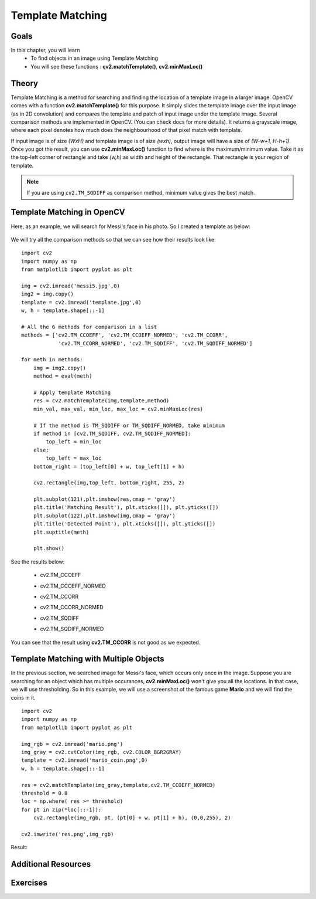 .. _PY_Template_Matching:

Template Matching
**********************

Goals
=========

In this chapter, you will learn
    * To find objects in an image using Template Matching
    * You will see these functions : **cv2.matchTemplate()**, **cv2.minMaxLoc()**

Theory
========

Template Matching is a method for searching and finding the location of a template image in a larger image. OpenCV comes with a function **cv2.matchTemplate()** for this purpose. It simply slides the template image over the input image (as in 2D convolution) and compares the template and patch of input image under the template image. Several comparison methods are implemented in OpenCV. (You can check docs for more details). It returns a grayscale image, where each pixel denotes how much does the neighbourhood of that pixel match with template.

If input image is of size `(WxH)` and template image is of size `(wxh)`, output image will have a size of `(W-w+1, H-h+1)`. Once you got the result, you can use **cv2.minMaxLoc()** function to find where is the maximum/minimum value. Take it as the top-left corner of rectangle and take `(w,h)` as width and height of the rectangle. That rectangle is your region of template.

.. note:: If you are using ``cv2.TM_SQDIFF`` as comparison method, minimum value gives the best match.

Template Matching in OpenCV
============================

Here, as an example, we will search for Messi's face in his photo. So I created a template as below:

    .. image:: images/messi_face.jpg
        :alt: Template Image
        :align: center

We will try all the comparison methods so that we can see how their results look like:
::

    import cv2
    import numpy as np
    from matplotlib import pyplot as plt

    img = cv2.imread('messi5.jpg',0)
    img2 = img.copy()
    template = cv2.imread('template.jpg',0)
    w, h = template.shape[::-1]

    # All the 6 methods for comparison in a list
    methods = ['cv2.TM_CCOEFF', 'cv2.TM_CCOEFF_NORMED', 'cv2.TM_CCORR',
                'cv2.TM_CCORR_NORMED', 'cv2.TM_SQDIFF', 'cv2.TM_SQDIFF_NORMED']

    for meth in methods:
        img = img2.copy()
        method = eval(meth)

        # Apply template Matching
        res = cv2.matchTemplate(img,template,method)
        min_val, max_val, min_loc, max_loc = cv2.minMaxLoc(res)

        # If the method is TM_SQDIFF or TM_SQDIFF_NORMED, take minimum
        if method in [cv2.TM_SQDIFF, cv2.TM_SQDIFF_NORMED]:
            top_left = min_loc
        else:
            top_left = max_loc
        bottom_right = (top_left[0] + w, top_left[1] + h)

        cv2.rectangle(img,top_left, bottom_right, 255, 2)

        plt.subplot(121),plt.imshow(res,cmap = 'gray')
        plt.title('Matching Result'), plt.xticks([]), plt.yticks([])
        plt.subplot(122),plt.imshow(img,cmap = 'gray')
        plt.title('Detected Point'), plt.xticks([]), plt.yticks([])
        plt.suptitle(meth)

        plt.show()

See the results below:

    * cv2.TM_CCOEFF

    .. image:: images/template_ccoeff_1.jpg
        :alt: Template Image
        :align: center

    * cv2.TM_CCOEFF_NORMED

    .. image:: images/template_ccoeffn_2.jpg
        :alt: Template Image
        :align: center

    * cv2.TM_CCORR

    .. image:: images/template_ccorr_3.jpg
        :alt: Template Image
        :align: center

    * cv2.TM_CCORR_NORMED

    .. image:: images/template_ccorrn_4.jpg
        :alt: Template Image
        :align: center

    * cv2.TM_SQDIFF

    .. image:: images/template_sqdiff_5.jpg
        :alt: Template Image
        :align: center

    * cv2.TM_SQDIFF_NORMED

    .. image:: images/template_sqdiffn_6.jpg
        :alt: Template Image
        :align: center

You can see that the result using **cv2.TM_CCORR** is not good as we expected.

Template Matching with Multiple Objects
==========================================

In the previous section, we searched image for Messi's face, which occurs only once in the image. Suppose you are searching for an object which has multiple occurances, **cv2.minMaxLoc()** won't give you all the locations. In that case, we will use thresholding. So in this example, we will use a screenshot of the famous game **Mario** and we will find the coins in it.
::

    import cv2
    import numpy as np
    from matplotlib import pyplot as plt

    img_rgb = cv2.imread('mario.png')
    img_gray = cv2.cvtColor(img_rgb, cv2.COLOR_BGR2GRAY)
    template = cv2.imread('mario_coin.png',0)
    w, h = template.shape[::-1]

    res = cv2.matchTemplate(img_gray,template,cv2.TM_CCOEFF_NORMED)
    threshold = 0.8
    loc = np.where( res >= threshold)
    for pt in zip(*loc[::-1]):
        cv2.rectangle(img_rgb, pt, (pt[0] + w, pt[1] + h), (0,0,255), 2)

    cv2.imwrite('res.png',img_rgb)

Result:

    .. image:: images/res_mario.jpg
        :alt: Template Matching
        :align: center

Additional Resources
=====================

Exercises
============
